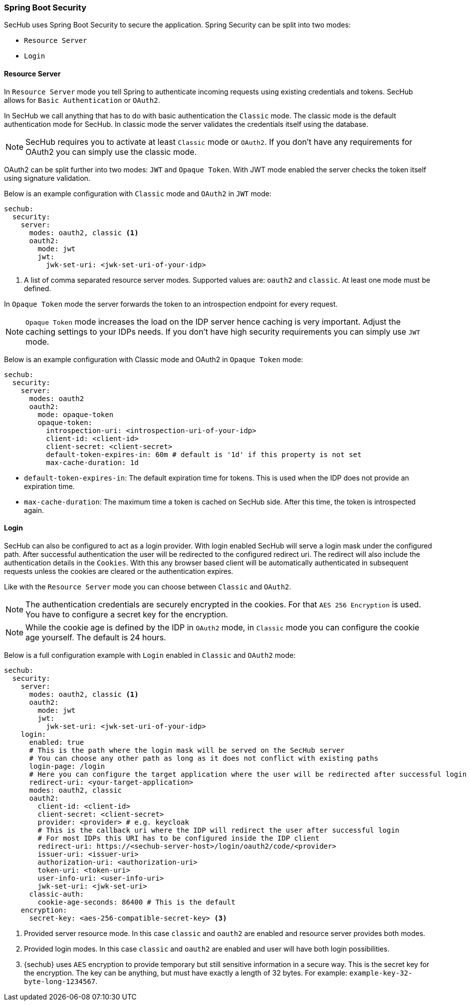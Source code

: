 // SPDX-License-Identifier: MIT
[[springboot-security]]
=== Spring Boot Security

SecHub uses Spring Boot Security to secure the application. Spring Security can be split into two modes:

* `Resource Server`
* `Login`

==== Resource Server

In `Resource Server` mode you tell Spring to authenticate incoming requests using existing credentials and tokens. SecHub
allows for `Basic Authentication` or `OAuth2`.

In SecHub we call anything that has to do with basic authentication the `Classic` mode. The classic mode is the default
authentication mode for SecHub. In classic mode the server validates the credentials itself using the database.

NOTE: SecHub requires you to activate at least `Classic` mode or `OAuth2`. If you don't have any requirements for OAuth2
you can simply use the classic mode.

OAuth2 can be split further into two modes: `JWT` and `Opaque Token`.
With JWT mode enabled the server checks the token itself using signature validation.

Below is an example configuration with `Classic` mode and `OAuth2` in `JWT` mode:

[source,yaml]
----
sechub:
  security:
    server:
      modes: oauth2, classic <1>
      oauth2:
        mode: jwt
        jwt:
          jwk-set-uri: <jwk-set-uri-of-your-idp>
----
<1> A list of comma separated resource server modes. Supported values are: `oauth2` and `classic`.
    At least one mode must be defined.
 
In `Opaque Token` mode the server forwards the token to an introspection endpoint for every request.

NOTE:  `Opaque Token` mode increases the load on the IDP server hence caching is very important. Adjust the caching settings to your
IDPs needs. If you don't have high security requirements you can simply use `JWT` mode.

Below is an example configuration with Classic mode and OAuth2 in `Opaque Token` mode:

[source,yaml]
----
sechub:
  security:
    server:
      modes: oauth2
      oauth2:
        mode: opaque-token
        opaque-token:
          introspection-uri: <introspection-uri-of-your-idp>
          client-id: <client-id>
          client-secret: <client-secret>
          default-token-expires-in: 60m # default is '1d' if this property is not set
          max-cache-duration: 1d
----

- `default-token-expires-in`: The default expiration time for tokens. This is used when the IDP does not provide an expiration time.
- `max-cache-duration`: The maximum time a token is cached on SecHub side. After this time, the token is introspected again.

==== Login

SecHub can also be configured to act as a login provider. With login enabled SecHub will serve a login mask under the
configured path. After successful authentication the user will be redirected to the configured redirect uri. The redirect
will also include the authentication details in the `Cookies`. With this any browser based client will be automatically
authenticated in subsequent requests unless the cookies are cleared or the authentication expires.

Like with the `Resource Server` mode you can choose between `Classic` and `OAuth2`.

NOTE: The authentication credentials are securely encrypted in the cookies. For that `AES 256 Encryption` is used. You
have to configure a secret key for the encryption.

NOTE: While the cookie age is defined by the IDP in `OAuth2` mode, in `Classic` mode you can configure the cookie age
yourself. The default is 24 hours.

Below is a full configuration example with `Login` enabled in `Classic` and `OAuth2` mode:

[source,yaml]
----
sechub:
  security:
    server:
      modes: oauth2, classic <1>
      oauth2:
        mode: jwt
        jwt:
          jwk-set-uri: <jwk-set-uri-of-your-idp>
    login:
      enabled: true
      # This is the path where the login mask will be served on the SecHub server
      # You can choose any other path as long as it does not conflict with existing paths
      login-page: /login
      # Here you can configure the target application where the user will be redirected after successful login
      redirect-uri: <your-target-application>
      modes: oauth2, classic
      oauth2:
        client-id: <client-id>
        client-secret: <client-secret>
        provider: <provider> # e.g. keycloak
        # This is the callback uri where the IDP will redirect the user after successful login
        # For most IDPs this URI has to be configured inside the IDP client
        redirect-uri: https://<sechub-server-host>/login/oauth2/code/<provider>
        issuer-uri: <issuer-uri>
        authorization-uri: <authorization-uri>
        token-uri: <token-uri>
        user-info-uri: <user-info-uri>
        jwk-set-uri: <jwk-set-uri>
      classic-auth:
        cookie-age-seconds: 86400 # This is the default
    encryption:
      secret-key: <aes-256-compatible-secret-key> <3>
----
<1> Provided server resource mode. In this case `classic` and `oauth2` are enabled and 
    resource server provides both modes.
<2> Provided login modes. In this case `classic` and `oauth2` are enabled and user will
    have both login possibilities. 
<3> {sechub} uses `AES` encryption to provide temporary but still sensitive information in a secure way.
    This is the secret key for the encryption. The key can be anything, but must 
    have exactly a length of 32 bytes. For example: `example-key-32-byte-long-1234567`.
    